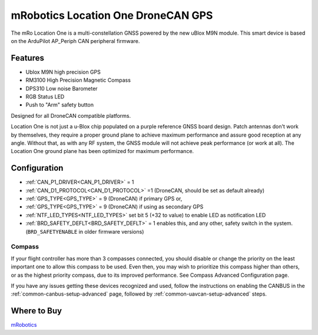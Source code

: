 .. _common-mrobotics-location-one-gps:

===================================
mRobotics Location One DroneCAN GPS
===================================

The mRo Location One is a multi-constellation GNSS powered by the new uBlox M9N module. This smart device is based on the ArduPilot AP_Periph CAN peripheral firmware.

.. image:: ../../../images/mrobotics-location-one-gps.jpg

Features
========

- Ublox M9N high precision GPS
- RM3100 High Precision Magnetic Compass
- DPS310 Low noise Barometer
- RGB Status LED
- Push to "Arm" safety button

Designed for all DroneCAN compatible platforms.

Location One is not just a u-Blox chip populated on a purple reference GNSS board design. Patch antennas don't work by themselves, they require a proper ground plane to achieve maximum performance and assure good reception at any angle. Without that, as with any RF system, the GNSS module will not achieve peak performance (or work at all). The Location One ground plane has been optimized for maximum performance.

Configuration
=============

- :ref:`CAN_P1_DRIVER<CAN_P1_DRIVER>` = 1
- :ref:`CAN_D1_PROTOCOL<CAN_D1_PROTOCOL>` =1 (DroneCAN, should be set as default already)
- :ref:`GPS_TYPE<GPS_TYPE>` = 9 (DroneCAN) if primary GPS or,
- :ref:`GPS_TYPE<GPS_TYPE>` = 9 (DroneCAN) if using as secondary GPS
- :ref:`NTF_LED_TYPES<NTF_LED_TYPES>` set bit 5 (+32 to value) to enable LED as notification LED
- :ref:`BRD_SAFETY_DEFLT<BRD_SAFETY_DEFLT>` = 1 enables this, and any other, safety switch in the system. (``BRD_SAFETYENABLE`` in older firmware versions)

Compass
-------

If your flight controller has more than 3 compasses connected, you should disable or change the priority on the least important one to allow this compass to be used. Even then, you may wish to prioritize this compass higher than others, or as the highest priority compass, due to its improved performance. See Compass Advanced Configuration page.


If you have any issues getting these devices recognized and used, follow the instructions on enabling the CANBUS in the :ref:`common-canbus-setup-advanced` page, followed by :ref:`common-uavcan-setup-advanced` steps.

Where to Buy
============

`mRobotics <https://store.mrobotics.io/product-p/mro10070b.htm>`_